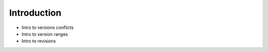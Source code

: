 .. _tutorial_versioning_introduction:

Introduction
============

- Intro to versions conflicts
- Intro to version ranges
- Intro to revisions

